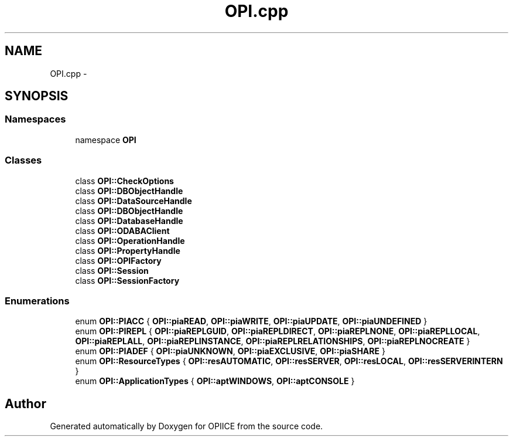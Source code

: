 .TH "OPI.cpp" 3 "25 Jul 2006" "OPIICE" \" -*- nroff -*-
.ad l
.nh
.SH NAME
OPI.cpp \- 
.SH SYNOPSIS
.br
.PP
.SS "Namespaces"

.in +1c
.ti -1c
.RI "namespace \fBOPI\fP"
.br
.in -1c
.SS "Classes"

.in +1c
.ti -1c
.RI "class \fBOPI::CheckOptions\fP"
.br
.ti -1c
.RI "class \fBOPI::DBObjectHandle\fP"
.br
.ti -1c
.RI "class \fBOPI::DataSourceHandle\fP"
.br
.ti -1c
.RI "class \fBOPI::DBObjectHandle\fP"
.br
.ti -1c
.RI "class \fBOPI::DatabaseHandle\fP"
.br
.ti -1c
.RI "class \fBOPI::ODABAClient\fP"
.br
.ti -1c
.RI "class \fBOPI::OperationHandle\fP"
.br
.ti -1c
.RI "class \fBOPI::PropertyHandle\fP"
.br
.ti -1c
.RI "class \fBOPI::OPIFactory\fP"
.br
.ti -1c
.RI "class \fBOPI::Session\fP"
.br
.ti -1c
.RI "class \fBOPI::SessionFactory\fP"
.br
.in -1c
.SS "Enumerations"

.in +1c
.ti -1c
.RI "enum \fBOPI::PIACC\fP { \fBOPI::piaREAD\fP, \fBOPI::piaWRITE\fP, \fBOPI::piaUPDATE\fP, \fBOPI::piaUNDEFINED\fP }"
.br
.ti -1c
.RI "enum \fBOPI::PIREPL\fP { \fBOPI::piaREPLGUID\fP, \fBOPI::piaREPLDIRECT\fP, \fBOPI::piaREPLNONE\fP, \fBOPI::piaREPLLOCAL\fP, \fBOPI::piaREPLALL\fP, \fBOPI::piaREPLINSTANCE\fP, \fBOPI::piaREPLRELATIONSHIPS\fP, \fBOPI::piaREPLNOCREATE\fP }"
.br
.ti -1c
.RI "enum \fBOPI::PIADEF\fP { \fBOPI::piaUNKNOWN\fP, \fBOPI::piaEXCLUSIVE\fP, \fBOPI::piaSHARE\fP }"
.br
.ti -1c
.RI "enum \fBOPI::ResourceTypes\fP { \fBOPI::resAUTOMATIC\fP, \fBOPI::resSERVER\fP, \fBOPI::resLOCAL\fP, \fBOPI::resSERVERINTERN\fP }"
.br
.ti -1c
.RI "enum \fBOPI::ApplicationTypes\fP { \fBOPI::aptWINDOWS\fP, \fBOPI::aptCONSOLE\fP }"
.br
.in -1c
.SH "Author"
.PP 
Generated automatically by Doxygen for OPIICE from the source code.
